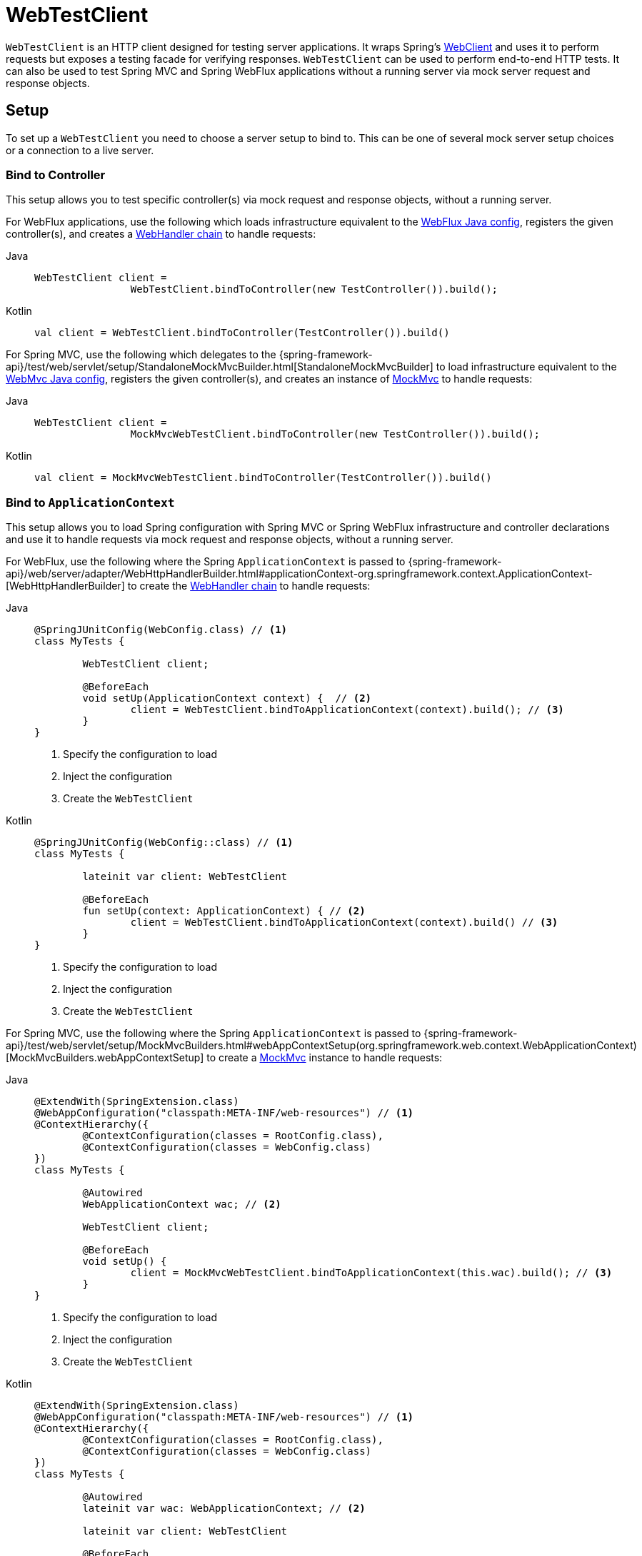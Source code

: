 [[webtestclient]]
= WebTestClient

`WebTestClient` is an HTTP client designed for testing server applications. It wraps
Spring's xref:web/webflux-webclient.adoc[WebClient] and uses it to perform requests
but exposes a testing facade for verifying responses. `WebTestClient` can be used to
perform end-to-end HTTP tests. It can also be used to test Spring MVC and Spring WebFlux
applications without a running server via mock server request and response objects.




[[webtestclient-setup]]
== Setup

To set up a `WebTestClient` you need to choose a server setup to bind to. This can be one
of several mock server setup choices or a connection to a live server.



[[webtestclient-controller-config]]
=== Bind to Controller

This setup allows you to test specific controller(s) via mock request and response objects,
without a running server.

For WebFlux applications, use the following which loads infrastructure equivalent to the
xref:web/webflux/dispatcher-handler.adoc#webflux-framework-config[WebFlux Java config], registers the given
controller(s), and creates a xref:web/webflux/reactive-spring.adoc#webflux-web-handler-api[WebHandler chain]
to handle requests:

[tabs]
======
Java::
+
[source,java,indent=0,subs="verbatim,quotes"]
----
	WebTestClient client =
			WebTestClient.bindToController(new TestController()).build();
----

Kotlin::
+
[source,kotlin,indent=0,subs="verbatim,quotes"]
----
	val client = WebTestClient.bindToController(TestController()).build()
----
======

For Spring MVC, use the following which delegates to the
{spring-framework-api}/test/web/servlet/setup/StandaloneMockMvcBuilder.html[StandaloneMockMvcBuilder]
to load infrastructure equivalent to the xref:web/webmvc/mvc-config.adoc[WebMvc Java config],
registers the given controller(s), and creates an instance of
xref:testing/mockmvc.adoc[MockMvc] to handle requests:

[tabs]
======
Java::
+
[source,java,indent=0,subs="verbatim,quotes"]
----
	WebTestClient client =
			MockMvcWebTestClient.bindToController(new TestController()).build();
----

Kotlin::
+
[source,kotlin,indent=0,subs="verbatim,quotes"]
----
	val client = MockMvcWebTestClient.bindToController(TestController()).build()
----
======



[[webtestclient-context-config]]
=== Bind to `ApplicationContext`

This setup allows you to load Spring configuration with Spring MVC or Spring WebFlux
infrastructure and controller declarations and use it to handle requests via mock request
and response objects, without a running server.

For WebFlux, use the following where the Spring `ApplicationContext` is passed to
{spring-framework-api}/web/server/adapter/WebHttpHandlerBuilder.html#applicationContext-org.springframework.context.ApplicationContext-[WebHttpHandlerBuilder]
to create the xref:web/webflux/reactive-spring.adoc#webflux-web-handler-api[WebHandler chain] to handle
requests:

[tabs]
======
Java::
+
[source,java,indent=0,subs="verbatim,quotes"]
----
	@SpringJUnitConfig(WebConfig.class) // <1>
	class MyTests {

		WebTestClient client;

		@BeforeEach
		void setUp(ApplicationContext context) {  // <2>
			client = WebTestClient.bindToApplicationContext(context).build(); // <3>
		}
	}
----
<1> Specify the configuration to load
<2> Inject the configuration
<3> Create the `WebTestClient`

Kotlin::
+
[source,kotlin,indent=0,subs="verbatim,quotes"]
----
	@SpringJUnitConfig(WebConfig::class) // <1>
	class MyTests {

		lateinit var client: WebTestClient

		@BeforeEach
		fun setUp(context: ApplicationContext) { // <2>
			client = WebTestClient.bindToApplicationContext(context).build() // <3>
		}
	}
----
<1> Specify the configuration to load
<2> Inject the configuration
<3> Create the `WebTestClient`
======

For Spring MVC, use the following where the Spring `ApplicationContext` is passed to
{spring-framework-api}/test/web/servlet/setup/MockMvcBuilders.html#webAppContextSetup(org.springframework.web.context.WebApplicationContext)[MockMvcBuilders.webAppContextSetup]
to create a xref:testing/mockmvc.adoc[MockMvc] instance to handle
requests:

[tabs]
======
Java::
+
[source,java,indent=0,subs="verbatim,quotes"]
----
	@ExtendWith(SpringExtension.class)
	@WebAppConfiguration("classpath:META-INF/web-resources") // <1>
	@ContextHierarchy({
		@ContextConfiguration(classes = RootConfig.class),
		@ContextConfiguration(classes = WebConfig.class)
	})
	class MyTests {

		@Autowired
		WebApplicationContext wac; // <2>

		WebTestClient client;

		@BeforeEach
		void setUp() {
			client = MockMvcWebTestClient.bindToApplicationContext(this.wac).build(); // <3>
		}
	}
----
<1> Specify the configuration to load
<2> Inject the configuration
<3> Create the `WebTestClient`

Kotlin::
+
[source,kotlin,indent=0,subs="verbatim,quotes"]
----
	@ExtendWith(SpringExtension.class)
	@WebAppConfiguration("classpath:META-INF/web-resources") // <1>
	@ContextHierarchy({
		@ContextConfiguration(classes = RootConfig.class),
		@ContextConfiguration(classes = WebConfig.class)
	})
	class MyTests {

		@Autowired
		lateinit var wac: WebApplicationContext; // <2>

		lateinit var client: WebTestClient

		@BeforeEach
		fun setUp() { // <2>
			client = MockMvcWebTestClient.bindToApplicationContext(wac).build() // <3>
		}
	}
----
<1> Specify the configuration to load
<2> Inject the configuration
<3> Create the `WebTestClient`
======



[[webtestclient-fn-config]]
=== Bind to Router Function

This setup allows you to test <<web-reactive.adoc#webflux-fn, functional endpoints>> via
mock request and response objects, without a running server.

For WebFlux, use the following which delegates to `RouterFunctions.toWebHandler` to
create a server setup to handle requests:

[tabs]
======
Java::
+
[source,java,indent=0,subs="verbatim,quotes"]
----
	RouterFunction<?> route = ...
	client = WebTestClient.bindToRouterFunction(route).build();
----

Kotlin::
+
[source,kotlin,indent=0,subs="verbatim,quotes"]
----
	val route: RouterFunction<*> = ...
	val client = WebTestClient.bindToRouterFunction(route).build()
----
======

For Spring MVC there are currently no options to test
xref:web/webmvc-functional.adoc[WebMvc functional endpoints].



[[webtestclient-server-config]]
=== Bind to Server

This setup connects to a running server to perform full, end-to-end HTTP tests:

[tabs]
======
Java::
+
[source,java,indent=0,subs="verbatim,quotes"]
----
	client = WebTestClient.bindToServer().baseUrl("http://localhost:8080").build();
----

Kotlin::
+
[source,kotlin,indent=0,subs="verbatim,quotes"]
----
	client = WebTestClient.bindToServer().baseUrl("http://localhost:8080").build()
----
======



[[webtestclient-client-config]]
=== Client Config

In addition to the server setup options described earlier, you can also configure client
options, including base URL, default headers, client filters, and others. These options
are readily available following `bindToServer()`. For all other configuration options,
you need to use `configureClient()` to transition from server to client configuration, as
follows:

[tabs]
======
Java::
+
[source,java,indent=0,subs="verbatim,quotes"]
----
	client = WebTestClient.bindToController(new TestController())
			.configureClient()
			.baseUrl("/test")
			.build();
----

Kotlin::
+
[source,kotlin,indent=0,subs="verbatim,quotes"]
----
	client = WebTestClient.bindToController(TestController())
			.configureClient()
			.baseUrl("/test")
			.build()
----
======




[[webtestclient-tests]]
== Writing Tests

`WebTestClient` provides an API identical to xref:web/webflux-webclient.adoc[WebClient]
up to the point of performing a request by using `exchange()`. See the
xref:web/webflux-webclient/client-body.adoc[WebClient] documentation for examples on how to
prepare a request with any content including form data, multipart data, and more.

After the call to `exchange()`, `WebTestClient` diverges from the `WebClient` and
instead continues with a workflow to verify responses.

To assert the response status and headers, use the following:

[tabs]
======
Java::
+
[source,java,indent=0,subs="verbatim,quotes"]
----
	client.get().uri("/persons/1")
		.accept(MediaType.APPLICATION_JSON)
		.exchange()
		.expectStatus().isOk()
		.expectHeader().contentType(MediaType.APPLICATION_JSON);
----

Kotlin::
+
[source,kotlin,indent=0,subs="verbatim,quotes"]
----
	client.get().uri("/persons/1")
		.accept(MediaType.APPLICATION_JSON)
		.exchange()
		.expectStatus().isOk()
		.expectHeader().contentType(MediaType.APPLICATION_JSON)
----
======

If you would like for all expectations to be asserted even if one of them fails, you can
use `expectAll(..)` instead of multiple chained `expect*(..)` calls. This feature is
similar to the _soft assertions_ support in AssertJ and the `assertAll()` support in
JUnit Jupiter.

[tabs]
======
Java::
+
[source,java,indent=0,subs="verbatim,quotes"]
----
	client.get().uri("/persons/1")
		.accept(MediaType.APPLICATION_JSON)
		.exchange()
		.expectAll(
			spec -> spec.expectStatus().isOk(),
			spec -> spec.expectHeader().contentType(MediaType.APPLICATION_JSON)
		);
----

Kotlin::
+
[source,kotlin,indent=0,subs="verbatim,quotes"]
----
	client.get().uri("/persons/1")
		.accept(MediaType.APPLICATION_JSON)
		.exchange()
		.expectAll(
			{ spec -> spec.expectStatus().isOk() },
			{ spec -> spec.expectHeader().contentType(MediaType.APPLICATION_JSON) }
		)
----
======

You can then choose to decode the response body through one of the following:

* `expectBody(Class<T>)`: Decode to single object.
* `expectBodyList(Class<T>)`: Decode and collect objects to `List<T>`.
* `expectBody()`: Decode to `byte[]` for xref:testing/webtestclient.adoc#webtestclient-json[JSON Content] or an empty body.

And perform assertions on the resulting higher level Object(s):

[tabs]
======
Java::
+
[source,java,indent=0,subs="verbatim,quotes"]
----
	client.get().uri("/persons")
			.exchange()
			.expectStatus().isOk()
			.expectBodyList(Person.class).hasSize(3).contains(person);
----

Kotlin::
+
[source,kotlin,indent=0,subs="verbatim,quotes"]
----
	import org.springframework.test.web.reactive.server.expectBodyList

	client.get().uri("/persons")
			.exchange()
			.expectStatus().isOk()
			.expectBodyList<Person>().hasSize(3).contains(person)
----
======

If the built-in assertions are insufficient, you can consume the object instead and
perform any other assertions:

[tabs]
======
Java::
+
[source,java,indent=0,subs="verbatim,quotes"]
----
    import org.springframework.test.web.reactive.server.expectBody

	client.get().uri("/persons/1")
			.exchange()
			.expectStatus().isOk()
			.expectBody(Person.class)
			.consumeWith(result -> {
				// custom assertions (for example, AssertJ)...
			});
----

Kotlin::
+
[source,kotlin,indent=0,subs="verbatim,quotes"]
----
	client.get().uri("/persons/1")
			.exchange()
			.expectStatus().isOk()
			.expectBody<Person>()
			.consumeWith {
				// custom assertions (for example, AssertJ)...
			}
----
======

Or you can exit the workflow and obtain an `EntityExchangeResult`:

[tabs]
======
Java::
+
[source,java,indent=0,subs="verbatim,quotes"]
----
	EntityExchangeResult<Person> result = client.get().uri("/persons/1")
			.exchange()
			.expectStatus().isOk()
			.expectBody(Person.class)
			.returnResult();
----

Kotlin::
+
[source,kotlin,indent=0,subs="verbatim,quotes"]
----
	import org.springframework.test.web.reactive.server.expectBody

	val result = client.get().uri("/persons/1")
			.exchange()
			.expectStatus().isOk
			.expectBody<Person>()
			.returnResult()
----
======

TIP: When you need to decode to a target type with generics, look for the overloaded methods
that accept
{spring-framework-api}/core/ParameterizedTypeReference.html[`ParameterizedTypeReference`]
instead of `Class<T>`.



[[webtestclient-no-content]]
=== No Content

If the response is not expected to have content, you can assert that as follows:

[tabs]
======
Java::
+
[source,java,indent=0,subs="verbatim,quotes"]
----
	client.post().uri("/persons")
			.body(personMono, Person.class)
			.exchange()
			.expectStatus().isCreated()
			.expectBody().isEmpty();
----

Kotlin::
+
[source,kotlin,indent=0,subs="verbatim,quotes"]
----
	client.post().uri("/persons")
			.bodyValue(person)
			.exchange()
			.expectStatus().isCreated()
			.expectBody().isEmpty()
----
======

If you want to ignore the response content, the following releases the content without
any assertions:

[tabs]
======
Java::
+
[source,java,indent=0,subs="verbatim,quotes"]
----
	client.get().uri("/persons/123")
			.exchange()
			.expectStatus().isNotFound()
			.expectBody(Void.class);
----

Kotlin::
+
[source,kotlin,indent=0,subs="verbatim,quotes"]
----
	client.get().uri("/persons/123")
			.exchange()
			.expectStatus().isNotFound
			.expectBody<Unit>()
----
======



[[webtestclient-json]]
=== JSON Content

You can use `expectBody()` without a target type to perform assertions on the raw
content rather than through higher level Object(s).

To verify the full JSON content with https://jsonassert.skyscreamer.org[JSONAssert]:

[tabs]
======
Java::
+
[source,java,indent=0,subs="verbatim,quotes"]
----
	client.get().uri("/persons/1")
			.exchange()
			.expectStatus().isOk()
			.expectBody()
			.json("{\"name\":\"Jane\"}")
----

Kotlin::
+
[source,kotlin,indent=0,subs="verbatim,quotes"]
----
	client.get().uri("/persons/1")
			.exchange()
			.expectStatus().isOk()
			.expectBody()
			.json("{\"name\":\"Jane\"}")
----
======

To verify JSON content with https://github.com/jayway/JsonPath[JSONPath]:

[tabs]
======
Java::
+
[source,java,indent=0,subs="verbatim,quotes"]
----
	client.get().uri("/persons")
			.exchange()
			.expectStatus().isOk()
			.expectBody()
			.jsonPath("$[0].name").isEqualTo("Jane")
			.jsonPath("$[1].name").isEqualTo("Jason");
----

Kotlin::
+
[source,kotlin,indent=0,subs="verbatim,quotes"]
----
	client.get().uri("/persons")
			.exchange()
			.expectStatus().isOk()
			.expectBody()
			.jsonPath("$[0].name").isEqualTo("Jane")
			.jsonPath("$[1].name").isEqualTo("Jason")
----
======



[[webtestclient-stream]]
=== Streaming Responses

To test potentially infinite streams such as `"text/event-stream"` or
`"application/x-ndjson"`, start by verifying the response status and headers, and then
obtain a `FluxExchangeResult`:

[tabs]
======
Java::
+
[source,java,indent=0,subs="verbatim,quotes"]
----
	FluxExchangeResult<MyEvent> result = client.get().uri("/events")
			.accept(TEXT_EVENT_STREAM)
			.exchange()
			.expectStatus().isOk()
			.returnResult(MyEvent.class);

----

Kotlin::
+
[source,kotlin,indent=0,subs="verbatim,quotes"]
----
	import org.springframework.test.web.reactive.server.returnResult

	val result = client.get().uri("/events")
			.accept(TEXT_EVENT_STREAM)
			.exchange()
			.expectStatus().isOk()
			.returnResult<MyEvent>()
----
======

Now you're ready to consume the response stream with `StepVerifier` from `reactor-test`:

[tabs]
======
Java::
+
[source,java,indent=0,subs="verbatim,quotes"]
----
	Flux<Event> eventFlux = result.getResponseBody();

	StepVerifier.create(eventFlux)
			.expectNext(person)
			.expectNextCount(4)
			.consumeNextWith(p -> ...)
			.thenCancel()
			.verify();
----

Kotlin::
+
[source,kotlin,indent=0,subs="verbatim,quotes"]
----
	val eventFlux = result.getResponseBody()

	StepVerifier.create(eventFlux)
			.expectNext(person)
			.expectNextCount(4)
			.consumeNextWith { p -> ... }
			.thenCancel()
			.verify()
----
======


[[webtestclient-mockmvc]]
=== MockMvc Assertions

`WebTestClient` is an HTTP client and as such it can only verify what is in the client
response including status, headers, and body.

When testing a Spring MVC application with a MockMvc server setup, you have the extra
choice to perform further assertions on the server response. To do that start by
obtaining an `ExchangeResult` after asserting the body:

[tabs]
======
Java::
+
[source,java,indent=0,subs="verbatim,quotes"]
----
	// For a response with a body
	EntityExchangeResult<Person> result = client.get().uri("/persons/1")
			.exchange()
			.expectStatus().isOk()
			.expectBody(Person.class)
			.returnResult();

	// For a response without a body
	EntityExchangeResult<Void> result = client.get().uri("/path")
			.exchange()
			.expectBody().isEmpty();
----

Kotlin::
+
[source,kotlin,indent=0,subs="verbatim,quotes"]
----
	// For a response with a body
	val result = client.get().uri("/persons/1")
			.exchange()
			.expectStatus().isOk()
			.expectBody<Person>()
			.returnResult()

	// For a response without a body
	val result = client.get().uri("/path")
			.exchange()
			.expectBody().isEmpty()
----
======

Then switch to MockMvc server response assertions:

[tabs]
======
Java::
+
[source,java,indent=0,subs="verbatim,quotes"]
----
	MockMvcWebTestClient.resultActionsFor(result)
			.andExpect(model().attribute("integer", 3))
			.andExpect(model().attribute("string", "a string value"));
----

Kotlin::
+
[source,kotlin,indent=0,subs="verbatim,quotes"]
----
	MockMvcWebTestClient.resultActionsFor(result)
			.andExpect(model().attribute("integer", 3))
			.andExpect(model().attribute("string", "a string value"));
----
======
